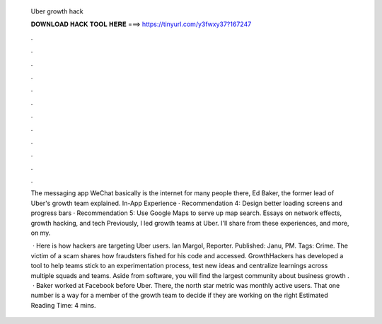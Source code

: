   Uber growth hack
  
  
  
  𝐃𝐎𝐖𝐍𝐋𝐎𝐀𝐃 𝐇𝐀𝐂𝐊 𝐓𝐎𝐎𝐋 𝐇𝐄𝐑𝐄 ===> https://tinyurl.com/y3fwxy37?167247
  
  
  
  .
  
  
  
  .
  
  
  
  .
  
  
  
  .
  
  
  
  .
  
  
  
  .
  
  
  
  .
  
  
  
  .
  
  
  
  .
  
  
  
  .
  
  
  
  .
  
  
  
  .
  
  The messaging app WeChat basically is the internet for many people there, Ed Baker, the former lead of Uber's growth team explained. In-App Experience · Recommendation 4: Design better loading screens and progress bars · Recommendation 5: Use Google Maps to serve up map search. Essays on network effects, growth hacking, and tech Previously, I led growth teams at Uber. I'll share from these experiences, and more, on my.
  
   · Here is how hackers are targeting Uber users. Ian Margol, Reporter. Published: Janu, PM. Tags: Crime. The victim of a scam shares how fraudsters fished for his code and accessed. GrowthHackers has developed a tool to help teams stick to an experimentation process, test new ideas and centralize learnings across multiple squads and teams. Aside from software, you will find the largest community about business growth .  · Baker worked at Facebook before Uber. There, the north star metric was monthly active users. That one number is a way for a member of the growth team to decide if they are working on the right Estimated Reading Time: 4 mins.
